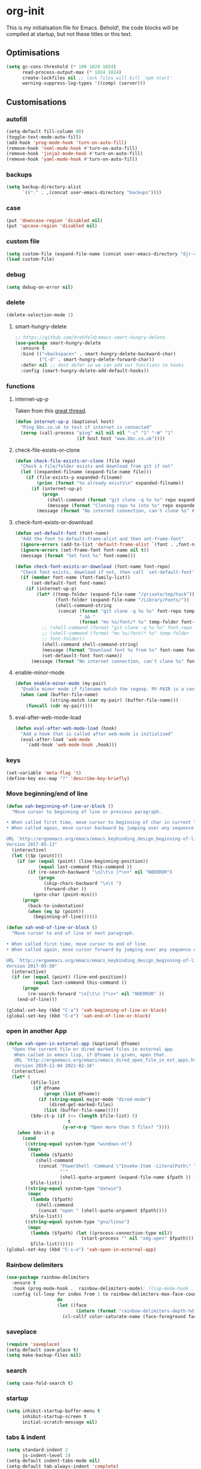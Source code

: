 * org-init
  :PROPERTIES:
  :header-args: :results silent :tangle yes
  :END:
  This is my initialisation file for Emacs. Behold!, the code blocks will be
  compiled at startup, but not these titles or this text.
** Optimisations
   #+begin_src emacs-lisp
     (setq gc-cons-threshold (* 100 1024 1024)
           read-process-output-max (* 1024 1024)
           create-lockfiles nil ;; lock files will kill `npm start'
           warning-suppress-log-types '((comp) (server)))
   #+end_src
** Customisations
*** autofill
    #+BEGIN_SRC emacs-lisp
      (setq-default fill-column 80)
      (toggle-text-mode-auto-fill)
      (add-hook 'prog-mode-hook 'turn-on-auto-fill)
      (remove-hook 'nxml-mode-hook #'turn-on-auto-fill)
      (remove-hook 'jinja2-mode-hook #'turn-on-auto-fill)
      (remove-hook 'yaml-mode-hook #'turn-on-auto-fill)
    #+End_SRC
*** backups
    #+begin_src emacs-lisp
      (setq backup-directory-alist
            `(("." . ,(concat user-emacs-directory "backups"))))
    #+end_src
*** case
    #+begin_src emacs-lisp
 (put 'downcase-region 'disabled nil)
 (put 'upcase-region 'disabled nil)
    #+end_src
*** custom file
    #+begin_src emacs-lisp
      (setq custom-file (expand-file-name (concat user-emacs-directory "djr-custom.el")))
      (load custom-file)
    #+end_src
*** debug
    #+begin_src emacs-lisp
      (setq debug-on-error nil)
    #+end_src
*** delete
    #+begin_src emacs-lisp
      (delete-selection-mode 1)
    #+end_src
**** smart-hungry-delete
     #+begin_src emacs-lisp
       ;; https://github.com/hrehfeld/emacs-smart-hungry-delete
       (use-package smart-hungry-delete
         :ensure t
         :bind (("<backspace>" . smart-hungry-delete-backward-char)
                ("C-d" . smart-hungry-delete-forward-char))
         :defer nil ;; dont defer so we can add our functions to hooks
         :config (smart-hungry-delete-add-default-hooks))
     #+end_src
*** functions
**** internet-up-p
     Taken from this [[https://emacs.stackexchange.com/questions/7653/elisp-code-to-check-for-internet-connection][great thread]].
     #+begin_src emacs-lisp
       (defun internet-up-p (&optional host)
         "Ping bbc.co.uk to test if internet is connected"
         (zerop (call-process "ping" nil nil nil "-c" "1" "-W" "1"
                              (if host host "www.bbc.co.uk"))))
     #+end_src
**** check-file-exists-or-clone
     #+begin_src emacs-lisp
       (defun check-file-exists-or-clone (file repo)
         "Check a file/folder exists and download from git if not"
         (let ((expanded-filname (expand-file-name file)))
           (if (file-exists-p expanded-filname)
               (princ (format "%s already exists\n" expanded-filname))
             (if (internet-up-p)
                 (progn
                   (shell-command (format "git clone -q %s %s" repo expanded-filname))
                   (message (format "Cloning repo %s into %s" repo expanded-filname)))
               (message (format "No internet connection, can't clone %s" repo))))))
     #+end_src
**** check-font-exists-or-download
     #+begin_src emacs-lisp
       (defun set-default-font (font-name)
         "Add the font to default-frame-alist and then set-frame-font"
         (ignore-errors (add-to-list 'default-frame-alist `(font . ,font-name)))
         (ignore-errors (set-frame-font font-name nil t))
         (message (format "Set font %s" font-name)))

       (defun check-font-exists-or-download (font-name font-repo)
         "Check font exists, download if not, then call `set-default-font'"
         (if (member font-name (font-family-list))
             (set-default-font font-name)
           (if (internet-up-p)
               (let* ((temp-folder (expand-file-name "/private/tmp/hack"))
                      (font-folder (expand-file-name "/Library/Fonts/"))
                      (shell-command-string
                       (concat (format "git clone -q %s %s" font-repo temp-folder)
                               " && "
                               (format "mv %s/font/* %s" temp-folder font-folder))))
                 ;; (shell-command (format "git clone -q %s %s" font-repo temp-folder))
                 ;; (shell-command (format "mv %s/font/* %s" temp-folder
                 ;; font-folder))
                 (shell-command shell-command-string)
                 (message (format "Download font %s from %s" font-name font-repo))
                 (set-defauxlt-font font-name))
             (message (format "No internet connection, can't clone %s" font-repo)))))
     #+end_src
**** enable-minor-mode
     #+begin_src emacs-lisp
       (defun enable-minor-mode (my-pair)
         "Enable minor mode if filename match the regexp. MY-PAIR is a cons cell (regexp . minor-mode)."
         (when (and (buffer-file-name)
                    (string-match (car my-pair) (buffer-file-name)))
           (funcall (cdr my-pair))))
     #+end_src
**** eval-after-web-mode-load
     #+begin_src emacs-lisp
       (defun eval-after-web-mode-load (hook)
         "Add a hook that is called after web-mode is initialised"
         (eval-after-load 'web-mode
           `(add-hook 'web-mode-hook ,hook)))
     #+end_src
*** keys
    #+begin_src emacs-lisp
      (set-variable 'meta-flag 't)
      (define-key esc-map "?" 'describe-key-briefly)
    #+end_src
*** Move beginning/end of line
    #+begin_src emacs-lisp
      (defun xah-beginning-of-line-or-block ()
        "Move cursor to beginning of line or previous paragraph.

      • When called first time, move cursor to beginning of char in current line. (if already, move to beginning of line.)
      • When called again, move cursor backward by jumping over any sequence of whitespaces containing 2 blank lines.

      URL `http://ergoemacs.org/emacs/emacs_keybinding_design_beginning-of-line-or-block.html'
      Version 2017-05-13"
        (interactive)
        (let (($p (point)))
          (if (or (equal (point) (line-beginning-position))
                  (equal last-command this-command ))
              (if (re-search-backward "\n[\t\n ]*\n+" nil "NOERROR")
                  (progn
                    (skip-chars-backward "\n\t ")
                    (forward-char ))
                (goto-char (point-min)))
            (progn
              (back-to-indentation)
              (when (eq $p (point))
                (beginning-of-line))))))

      (defun xah-end-of-line-or-block ()
        "Move cursor to end of line or next paragraph.

      • When called first time, move cursor to end of line.
      • When called again, move cursor forward by jumping over any sequence of whitespaces containing 2 blank lines.

      URL `http://ergoemacs.org/emacs/emacs_keybinding_design_beginning-of-line-or-block.html'
      Version 2017-05-30"
        (interactive)
        (if (or (equal (point) (line-end-position))
                (equal last-command this-command ))
            (progn
              (re-search-forward "\n[\t\n ]*\n+" nil "NOERROR" ))
          (end-of-line)))

      (global-set-key (kbd "C-a") 'xah-beginning-of-line-or-block)
      (global-set-key (kbd "C-e") 'xah-end-of-line-or-block)
    #+end_src
*** open in another App
    #+begin_src emacs-lisp
      (defun xah-open-in-external-app (&optional @fname)
        "Open the current file or dired marked files in external app.
         When called in emacs lisp, if @fname is given, open that.
         URL `http://ergoemacs.org/emacs/emacs_dired_open_file_in_ext_apps.html'
         Version 2019-11-04 2021-02-16"
        (interactive)
        (let* (
               ($file-list
                (if @fname
                    (progn (list @fname))
                  (if (string-equal major-mode "dired-mode")
                      (dired-get-marked-files)
                    (list (buffer-file-name)))))
               ($do-it-p (if (<= (length $file-list) 5)
                             t
                           (y-or-n-p "Open more than 5 files? "))))
          (when $do-it-p
            (cond
             ((string-equal system-type "windows-nt")
              (mapc
               (lambda ($fpath)
                 (shell-command
                  (concat "PowerShell -Command \"Invoke-Item -LiteralPath\" "
                          "'"
                          (shell-quote-argument (expand-file-name $fpath )) "'")))
               $file-list))
             ((string-equal system-type "darwin")
              (mapc
               (lambda ($fpath)
                 (shell-command
                  (concat "open " (shell-quote-argument $fpath))))
               $file-list))
             ((string-equal system-type "gnu/linux")
              (mapc
               (lambda ($fpath) (let ((process-connection-type nil))
                                  (start-process "" nil "xdg-open" $fpath)))
               $file-list))))))
      (global-set-key (kbd "C-s-o") 'xah-open-in-external-app)
    #+end_src
*** Rainbow delimiters
    #+BEGIN_SRC emacs-lisp
      (use-package rainbow-delimiters
        :ensure t
        :hook (prog-mode-hook .  rainbow-delimiters-mode); (lisp-mode-hook . rainbow-delimiters-mode)
        :config (cl-loop for index from 1 to rainbow-delimiters-max-face-count
                         do
                         (let ((face
                                (intern (format "rainbow-delimiters-depth-%d-face" index))))
                           (cl-callf color-saturate-name (face-foreground face) 30))))
    #+END_SRC
*** saveplace
    #+begin_src emacs-lisp
      (require 'saveplace)
      (setq-default save-place t)
      (setq make-backup-files nil)
    #+end_src
*** search
    #+begin_src emacs-lisp
      (setq case-fold-search t)
    #+end_src
*** startup
    #+begin_src emacs-lisp
      (setq inhibit-startup-buffer-menu t
            inhibit-startup-screen t
            initial-scratch-message nil)
    #+end_src
*** tabs & indent
    #+begin_src emacs-lisp
      (setq standard-indent 2
            js-indent-level 2)
      (setq-default indent-tabs-mode nil)
      (setq-default tab-always-indent 'complete)
      (global-set-key (kbd "S-M-t") 'indent-rigidly-left)
    #+end_src
*** too-long-mode
    #+begin_src emacs-lisp
      (global-so-long-mode 1)
    #+end_src
*** transpose-frame
    #+begin_src emacs-lisp
      (use-package transpose-frame
        :if window-system
        :ensure t
        :bind ("C-x tf" . transpose-frame))
    #+end_src
*** y-or-no-p
    #+begin_src emacs-lisp
      (fset 'yes-or-no-p 'y-or-n-p)
    #+end_src
*** zoom mode
    #+BEGIN_SRC emacs-lisp
      (custom-set-variables
       '(zoom-mode t))
    #+END_SRC
** Views
*** all-the-icons
    #+begin_src emacs-lisp
      (use-package all-the-icons
        :ensure t
        :defer nil
        :config (when (and (internet-up-p)
                           (not (member "all-the-icons" (font-family-list))))
                  (all-the-icons-install-fonts t)))
    #+end_src
*** dimmer-mode
    #+BEGIN_SRC emacs-lisp
      (use-package dimmer
        :if window-system
        :defer 1
        :config
        (setq dimmer-exclusion-predicates
              '(helm--alive-p window-minibuffer-p echo-area-p))
        (setq dimmer-exclusion-regexp-list
              '("^\\*[h|H]elm.*\\*" "^\\*Minibuf-[0-9]+\\*"
                "^.\\*which-key\\*$" "^*Messages*" "*LV*"
                "^*[e|E]cho [a|A]rea 0*" "*scratch*"
                "transient"))
        (dimmer-mode t))
    #+END_SRC
*** doom-themes
    #+begin_src emacs-lisp
      (use-package doom-themes
        :ensure t
        :config
        ;; Global settings (defaults)
        (setq doom-themes-enable-bold t    ; if nil, bold is universally disabled
              doom-themes-enable-italic t) ; if nil, italics is universally disabled
        (load-theme 'doom-monokai-pro t)

        ;; Enable flashing mode-line on errors
        (doom-themes-visual-bell-config)
        ;; Enable custom neotree theme (all-the-icons must be installed!)
        (doom-themes-neotree-config)
        ;; or for treemacs users
        (setq doom-themes-treemacs-theme "doom-atom") ; use "doom-colors" for less minimal icon theme
        (doom-themes-treemacs-config)
        ;; Corrects (and improves) org-mode's native fontification.
        (doom-themes-org-config))
    #+end_src
*** doom-mode-line
    #+begin_src emacs-lisp
      (use-package doom-modeline
        :ensure t
        :init (doom-modeline-mode 1))
    #+end_src
**** active buffer
     #+begin_src emacs-lisp
       (when (display-graphic-p)
         (set-face-attribute  'mode-line
                              nil
                              :foreground "black"
                              :background "gray96";;"gray25"
                              :box '(:line-width 1 :style released-button))
         (set-face-attribute  'mode-line-inactive
                              nil
                              :foreground "gray96"
                              ;; :background "white"
                              :box '(:line-width 1 :style released-button)))
     #+end_src
*** fast-scroll
    #+BEGIN_SRC emacs-lisp
      (use-package fast-scroll
        :ensure t)
    #+END_SRC
*** Fonts
**** UTF-8
     #+BEGIN_SRC emacs-lisp
       ;;; utf-8
       (setq locale-coding-system 'utf-8)
       (set-terminal-coding-system 'utf-8)
       (set-keyboard-coding-system 'utf-8)
       (set-selection-coding-system 'utf-8)
       (prefer-coding-system 'utf-8)
     #+END_SRC
**** Unicode
     #+begin_src emacs-lisp
       (use-package unicode-fonts
         :ensure t
         :config
         (unicode-fonts-setup))
     #+end_src
**** fira-code-mode
     Taken from [[https://github.com/Profpatsch/blog/blob/master/posts/ligature-emulation-in-emacs/post.md#appendix-b-update-1-firacode-integration][here]]
     #+begin_src emacs-lisp
       ;; (use-package fira-code-mode
       ;;   :ensure t
       ;;   :if window-system
       ;;   :custom (fira-code-mode-disabled-ligatures '("[]" "x"))  ; ligatures you don't want
       ;;   :hook prog-mode)
     #+end_src
**** Ligatures
     #+begin_src emacs-lisp
       (let ((lig-path (expand-file-name (concat user-emacs-directory "ligature/")))
             (lig-repo "https://github.com/mickeynp/ligature.el.git"))
         (check-file-exists-or-clone lig-path lig-repo)
         (use-package ligature
           :if window-system
           :load-path "ligature"
           :config 
           ;; Enable the "www" ligature in every possible major mode
           (ligature-set-ligatures 't '("www"))
           ;; Enable traditional ligature support in eww-mode, if the
           ;; `variable-pitch' face supports it
           (ligature-set-ligatures 'eww-mode '("ff" "fi" "ffi"))
           ;; Enable all Cascadia Code ligatures in programming modes
           (ligature-set-ligatures 'prog-mode '("|||>" "<|||" "<==>" "<!--" "####" "~~>" "***" "||=" "||>"
                                                ":::" "::=" "=:=" "===" "==>" "=!=" "=>>" "=<<" "=/=" "!=="
                                                "!!." ">=>" ">>=" ">>>" ">>-" ">->" "->>" "-->" "---" "-<<"
                                                "<~~" "<~>" "<*>" "<||" "<|>" "<$>" "<==" "<=>" "<=<" "<->"
                                                "<--" "<-<" "<<=" "<<-" "<<<" "<+>" "</>" "###" "#_(" "..<"
                                                "..." "+++" "/==" "///" "_|_" "www" "&&" "^=" "~~" "~@" "~="
                                                "~>" "~-" "**" "*>" "*/" "||" "|}" "|]" "|=" "|>" "|-" "{|"
                                                "[|" "]#" "::" ":=" ":>" ":<" "$>" "==" "=>" "!=" "!!" ">:"
                                                ">=" ">>" ">-" "-~" "-|" "->" "--" "-<" "<~" "<*" "<|" "<:"
                                                "<$" "<=" "<>" "<-" "<<" "<+" "</" "#{" "#[" "#:" "#=" "#!"
                                                "##" "#(" "#?" "#_" "%%" ".=" ".-" ".." ".?" "+>" "++" "?:"
                                                "?=" "?." "??" ";;" "/*" "/=" "/>" "//" "__" "~~" "(*" "*)"
                                                "\\\\" "://"))
           ;; Enables ligature checks globally in all buffers. You can also do it
           ;; per mode with `ligature-mode'.
           (global-ligature-mode t)))
     #+end_src
**** Fonts
     <<fonts>>
     #+BEGIN_SRC emacs-lisp
       (ignore-errors
         (check-font-exists-or-download
        "Hack Nerd Font Mono"
        "https://github.com/pyrho/hack-font-ligature-nerd-font.git")

         (set-face-attribute 'default nil :height 130))
     #+end_src
**** Emoji
     #+begin_src emacs-lisp
       ;; set font for emoji
       (set-fontset-font
        t
        '(#x1f300 . #x1fad0)
        (cond
         ((member "Noto Color Emoji" (font-family-list)) "Noto Color Emoji")
         ((member "Noto Emoji" (font-family-list)) "Noto Emoji")
         ((member "Segoe UI Emoji" (font-family-list)) "Segoe UI Emoji")
         ((member "Symbola" (font-family-list)) "Symbola")
         ((member "Apple Color Emoji" (font-family-list)) "Apple Color Emoji"))
        ;; Apple Color Emoji should be before Symbola, but Richard Stallman disabled it.
        ;; GNU Emacs Removes Color Emoji Support on the Mac
        ;; http://ergoemacs.org/misc/emacs_macos_emoji.html
        ;;
        )
     #+end_src
*** highlight-indent-guides
    Take from [[https://github.com/DarthFennec/highlight-indent-guides][here]]
    #+begin_src emacs-lisp
      (use-package highlight-indent-guides
        :if window-system
        :ensure t
        :config (setq highlight-indent-guides-character-face "Fira Code Symbol"
                      highlight-indent-guides-method 'bitmap
                      highlight-indent-guides-auto-character-face-perc 10)
        :hook (prog-mode . highlight-indent-guides-mode))
    #+end_src
*** line-num, highlight, toolbar & fringe
    #+begin_src emacs-lisp
      (setq display-line-numbers t
            fringe-mode '((nil . 0) nil (fringe))
            global-hl-line-mode t
            global-linum-mode nil
            tool-bar-mode nil)
    #+end_src
*** narrow-to-page
    #+begin_src emacs-lisp
      (put 'narrow-to-page 'disabled nil)
    #+end_src
*** prettify-symbols-mode
     #+begin_src emacs-lisp
       (global-prettify-symbols-mode 1)
       (setq prettify-symbols-alist
             '(("lambda" . 955)))
     #+end_src
*** telephone-line
    #+BEGIN_SRC emacs-lisp
      ;; (use-package telephone-line
      ;;   :if window-system
      ;;   :ensure t
      ;;   :config (setq telephone-line-lhs
      ;;                 '((accent . (telephone-line-vc-segment
      ;;                              telephone-line-erc-modified-channels-segment
      ;;                              telephone-line-process-segment))
      ;;                   (nil    . (telephone-line-buffer-segment
      ;;                              telephone-line-minor-mode-segment
      ;;                              )))
      ;;                 telephone-line-rhs
      ;;                 '((nil    . (telephone-line-misc-info-segment))
      ;;                   (accent . (telephone-line-major-mode-segment)))))
      ;; (telephone-line-mode t)
    #+END_SRC
*** whitespace
    #+begin_src emacs-lisp
      (progn
        ;; Make whitespace-mode with very basic background coloring for whitespaces.
        ;; http://ergoemacs.org/emacs/whitespace-mode.html
        (setq whitespace-style (quote (face spaces tabs newline space-mark tab-mark )))

        ;; Make whitespace-mode and whitespace-newline-mode use “¶” for end of line char and “▷” for tab.
        (setq whitespace-display-mappings
              ;; all numbers are unicode codepoint in decimal. e.g. (insert-char 182 1)
              '(
                (space-mark 32 [183] [46]) ; SPACE 32 「 」, 183 MIDDLE DOT 「·」, 46 FULL STOP 「.」
                (newline-mark 10 [182 10]) ; LINE FEED,
                (tab-mark 9 [9655 9] [92 9]) ; tab
                )))
      (global-whitespace-mode)
    #+end_src
*** whitespace-cleanup-mode
    #+begin_src emacs-lisp
      ;; (use-package whitespace-cleanup-mode
      ;;   :ensure t
      ;;   :config (setq 'whitespace-cleanup-mode t)
      ;;   :hook (prog-mode . whitespace-cleanup))
    #+end_src
** Packages and Managers
*** Quelpa
    #+begin_src emacs-lisp
      (use-package quelpa
        :if window-system
        :ensure t)

      (use-package quelpa-use-package
        :if window-system
        :ensure t
        :after quelpa)
    #+end_src
*** Update
    #+begin_src emacs-lisp
      (use-package auto-package-update
        :ensure t
        :config
        (setq auto-package-update-delete-old-versions t)
        (setq auto-package-update-hide-results t)
        (auto-package-update-maybe))
    #+end_src
*** Non Elpa/Melpa Package Modes
**** Antescofo mode
     #+BEGIN_SRC emacs-lisp
       (let ((antesc-path (concat user-emacs-directory "antesc-mode-master/")))
         (check-file-exists-or-clone antesc-path "https://github.com/programLyrique/antesc-mode.git")
         ;; Antescofo text highlighting
         ;; Thanks to Pierre Donat-Bouillud
         ;; https://github.com/programLyrique/antesc-mode
         (add-to-list 'load-path (expand-file-name antesc-path))
         (autoload 'antesc-mode "antesc-mode" "Major mode for editing Antescofo code" t)

         ;; Extensions for antescofo mode
         (setq auto-mode-alist
               (append '(("\\.\\(score\\|asco\\)\\.txt$" . antesc-mode))
                       auto-mode-alist)))
     #+END_SRC
**** Lilypond mode
     #+BEGIN_SRC emacs-lisp
       (let ((lily-path (concat user-emacs-directory "lilypond-mode/")))
         (check-file-exists-or-clone lily-path "https://github.com/jmgpena/lilypond-mode.git")
         ;; Antescofo text highlighting
         ;; Thanks to Pierre Donat-Bouillud
         ;; https://github.com/programLyrique/antesc-mode
         ;; lilypond mode
         (add-to-list 'load-path (expand-file-name lily-path))
         (load (expand-file-name (concat lily-path "lilypond-init.el")))
         (setq auto-mode-alist (append '(("\\.ly\\'" . antesc-mode))
                       auto-mode-alist)))
     #+END_SRC
**** kintaro-mode
     #+begin_src emacs-lisp
       (let ((kintaro-path (concat user-emacs-directory "kintaro-mode")))
         (check-file-exists-or-clone kintaro-path "https://github.com/danieljamesross/kintaro-mode.git")
         (setq load-path (cons (expand-file-name kintaro-path) load-path))
         (require 'kintaro-mode)
         (add-to-list 'auto-mode-alist '("\\.ksdl\\'" . kintaro-mode)))
     #+end_src
** Files, paths, buffers
*** File Types & modes
    #+BEGIN_SRC emacs-lisp
      (setq auto-mode-alist
            (append '(("\\.c\\'"       . c-mode)
                      ("\\.cs\\'"      . csharp-mode)
                      ("\\.txt\\'"     . text-mode)
                      ("\\.md\\'"      . markdown-mode)
                      ("\\.cpp\\'"     . c++-mode)
                      ("\\.CPP\\'"     . c++-mode)
                      ("\\.h\\'"       . c-mode)
                      ("\\.lsp\\'"     . lisp-mode)
                      ("\\.cl\\'"      . lisp-mode)
                      ("\\.cm\\'"      . lisp-mode)
                      ("\\.lisp\\'"    . lisp-mode)
                      ("\\.clm\\'"     . lisp-mode)
                      ("\\.ins\\'"     . lisp-mode)
                      ("\\.el\\'"      . lisp-mode)
                      ("\\.el.gz\\'"   . lisp-mode)
                      ("\\.ws\\'"      . lisp-mode)
                      ("\\.asd\\'"     . lisp-mode)
                      ("\\.yaml\\'"     . yaml-mode)
                      ("\\.py\\'"      . python-mode)
                      ("\\.ly\\'"      . lilypond-mode)
                      ("\\.js\\'"      . web-mode)
                      ("\\.json\\'"    . json-mode)
                      ("\\.jinja\\'"   . jinja2-mode)
                      ("\\.tex\\'"     . latex-mode)
                      ("\\.cls\\'"     . latex-mode)
                      ("\\.java\\'"    . java-mode)
                      ("\\.ascii\\'"   . text-mode)
                      ("\\.sql\\'"     . sql-mode)
                      ("\\.pl\\'"      . perl-mode)
                      ("\\.php\\'"     . php-mode)
                      ("\\.jxs\\'"     . shader-mode)
                      ("\\.sh\\'"      . shell-mode)
                      ("\\.gnuplot\\'" . shell-mode)
                      ("\\.svg\\'"     . nxml-mode))
                    auto-mode-alist))
    #+END_SRC
*** iBuffer & Dired
**** iBuffer
     #+BEGIN_SRC emacs-lisp
       (setq ibuffer-saved-filter-groups
             '(("home"
                ("GIT" (or (name . "^magit")
                           (name . "^ediff")
                           (name . "\\.git")))
                ("jsx/tsx" (or (name . "\\.jsx")
                               (name . "\\.tsx")))
                ("js/ts" (or (name . "\\.js")
                             (name . "\\.ts")))
                ("Web Dev" (or (mode . html-mode)
                               (name . "\\.html")
                               (name . "\\.njk")
                               (mode . jinja2-mode)))
                ("CSS" (or (mode . css-mode)
                           (mode . scss-mode)
                           (mode . sass-mode)
                           (name . "\\.css")
                           (name . "\\.scss")
                           (name . "\\.sass")))
                ("Python" (or (mode . python-mode)
                              (name . "\\.py")))
                ("JSON/YAML/Config" (or (mode . json-mode)
                                        (name . "\\.json")
                                        (mode . yaml-mode)
                                        (name . "\\.json")
                                        (mode . kintaro-mode)
                                        (name . "\\.ksdl")))
                ("SVG" (name . "\\.svg"))
                ("ERC" (mode . erc-mode))
                ("find" (or (mode . xref-mode)
                            (mode . dired-mode)))
                ("emacs-config" (or (name . "emacs-config")
                                    (name . "djr-init")
                                    (name . "README.org")
                                    (name . "init.el")))
                ("Org" (mode . org-mode))
                ("lisp" (or (name . "\\.lisp")
                            (name . "\\.lsp")
                            (name . "\\.el")
                            (name . "\\.asd")
                            (name . "\\.clm")
                            (mode . lisp-mode)))
                ("Shell Scripts" (or (name . "\\.sh")
                                     (mode . "sh-mode")))
                ("Shells/Terminals/REPLs" (or (name . "\\*eshell\\*")
                                              (name . "\\*terminal\\*")
                                              (name . "\\*slime-repl sbcl\\*")
                                              (name . "\\*shell\\*")))
                ("Logs" (or (name . "\\*Messages\\*")
                            (name . "\\*slime-events\\*")
                            (name . "\\*inferior-lisp\\*")
                            (name . "\\*lsp")
                            (name . "\\*jsts")
                            (name . "\\*tide")
                            (name . "\\*eslint")))
                ("Help" (or (name . "\\*Help\\*")
                            (name . "\\*Apropos\\*")
                            (name . "\\*Completions\\*")
                            (name . "\\*info\\*")))
                ("Misc" (or  (name . "untitled")
                             (name . "\\*scratch\\*"))))))
       (setq ibuffer-expert t)
       (setq ibuffer-show-empty-filter-groups nil)
       (add-hook 'ibuffer-mode-hook
                 #'(lambda ()
                    (ibuffer-auto-mode 1)
                    (ibuffer-switch-to-saved-filter-groups "home")))
       (setq dired-auto-revert-buffer t
             auto-revert-verbose nil)

     #+END_SRC
**** Dired
     #+begin_src emacs-lisp
       (setq dired-sidebar-icon-scale 0.1
             dired-sidebar-mode-line-format
             '("%e" mode-line-front-space mode-line-buffer-identification " " mode-line-end-spaces)
             dired-sidebar-recenter-cursor-on-tui-update nil
             dired-sidebar-should-follow-file t
             dired-sidebar-toggle-hidden-commands '(rotate-windows toggle-window-split balance-windows))
       (put 'dired-find-alternate-file 'disabled nil)
     #+end_src
***** Dired Rainbow
      #+begin_src emacs-lisp
        (use-package dired-rainbow
          :if window-system
          :defer 2
          :config
          (dired-rainbow-define-chmod directory "#6cb2eb" "d.*")
          (dired-rainbow-define html "#eb5286" ("css" "less" "sass" "scss" "htm" "html" "jhtm" "mht" "eml" "mustache" "xhtml"))
          (dired-rainbow-define xml "#f2d024" ("xml" "xsd" "xsl" "xslt" "wsdl" "bib" "json" "msg" "pgn" "rss" "yaml" "yml" "rdata"))
          (dired-rainbow-define document "#9561e2" ("docm" "doc" "docx" "odb" "odt" "pdb" "pdf" "ps" "rtf" "djvu" "epub" "odp" "ppt" "pptx"))
          (dired-rainbow-define markdown "#ffed4a" ("org" "etx" "info" "markdown" "md" "mkd" "nfo" "pod" "rst" "tex" "textfile" "txt"))
          (dired-rainbow-define database "#6574cd" ("xlsx" "xls" "csv" "accdb" "db" "mdb" "sqlite" "nc"))
          (dired-rainbow-define media "#de751f" ("mp3" "mp4" "mkv" "MP3" "MP4" "avi" "mpeg" "mpg" "flv" "ogg" "mov" "mid" "midi" "wav" "aiff" "flac"))
          (dired-rainbow-define image "#f66d9b" ("tiff" "tif" "cdr" "gif" "ico" "jpeg" "jpg" "png" "psd" "eps" "svg"))
          (dired-rainbow-define log "#c17d11" ("log"))
          (dired-rainbow-define shell "#f6993f" ("awk" "bash" "bat" "sed" "sh" "zsh" "vim"))
          (dired-rainbow-define interpreted "#38c172" ("py" "ipynb" "rb" "pl" "t" "msql" "mysql" "pgsql" "sql" "r" "clj" "cljs" "scala" "js"))
          (dired-rainbow-define compiled "#4dc0b5" ("asm" "cl" "lisp" "el" "c" "h" "c++" "h++" "hpp" "hxx" "m" "cc" "cs" "cp" "cpp" "go" "f" "for" "ftn" "f90" "f95" "f03" "f08" "s" "rs" "hi" "hs" "pyc" ".java"))
          (dired-rainbow-define executable "#8cc4ff" ("exe" "msi"))
          (dired-rainbow-define compressed "#51d88a" ("7z" "zip" "bz2" "tgz" "txz" "gz" "xz" "z" "Z" "jar" "war" "ear" "rar" "sar" "xpi" "apk" "xz" "tar"))
          (dired-rainbow-define packaged "#faad63" ("deb" "rpm" "apk" "jad" "jar" "cab" "pak" "pk3" "vdf" "vpk" "bsp"))
          (dired-rainbow-define encrypted "#ffed4a" ("gpg" "pgp" "asc" "bfe" "enc" "signature" "sig" "p12" "pem"))
          (dired-rainbow-define fonts "#6cb2eb" ("afm" "fon" "fnt" "pfb" "pfm" "ttf" "otf"))
          (dired-rainbow-define partition "#e3342f" ("dmg" "iso" "bin" "nrg" "qcow" "toast" "vcd" "vmdk" "bak"))
          (dired-rainbow-define vc "#0074d9" ("git" "gitignore" "gitattributes" "gitmodules"))
          (dired-rainbow-define-chmod executable-unix "#38c172" "-.*x.*"))
      #+end_src
**** ls
     #+begin_src emacs-lisp
       (when (string= system-type "darwin")
         (setq dired-use-ls-dired nil))
     #+end_src
*** PATH
    #+BEGIN_SRC emacs-lisp
      (use-package exec-path-from-shell
        :ensure t
        :if (memq window-system '(mac ns x))
        :config (setq default-directory (expand-file-name "~/"))
        (setenv "SHELL" "/bin/zsh")
        (if (and (fboundp 'native-comp-available-p)
                 (native-comp-available-p))
            (progn
              (message "Native comp is available")
              ;; Using Emacs.app/Contents/MacOS/bin since it was compiled with
              ;; ./configure --prefix="$PWD/nextstep/Emacs.app/Contents/MacOS"
              (add-to-list 'exec-path (concat invocation-directory "bin") t)
              (setenv "LIBRARY_PATH" (concat (getenv "LIBRARY_PATH")
                                             (when (getenv "LIBRARY_PATH")
                                               ":")
                                             ;; This is where Homebrew puts gcc libraries.
                                             (car (file-expand-wildcards
                                                   (expand-file-name "/usr/local/opt/gcc/lib/gcc/*")))))
              ;; Only set after LIBRARY_PATH can find gcc libraries.
              (setq comp-deferred-compilation t))
          (message "Native comp is *not* available"))
        ;; (exec-path-from-shell-initialize)
        (add-to-list 'exec-path "/usr/local/bin")
        (add-to-list 'exec-path default-directory)
        (add-to-list 'exec-path user-emacs-directory)
        (add-to-list 'exec-path (expand-file-name "~/.local/bin"))
        (exec-path-from-shell-copy-envs '("PATH")))


      ;; (when (file-exists-p (expand-file-name  "/Library/TeX/texbin"))
      ;;   (setenv "PATH" (concat "/Library/TeX/texbin:"
      ;;                          (getenv "PATH")))
      ;;   (add-to-list 'exec-path "/Library/TeX/texbin"))
      ;; (setenv "PATH" (concat (getenv "PATH") ":/usr/local/bin"))


    #+END_SRC
*** Buffers and Frames
**** buffer boundaries
     #+begin_src emacs-lisp
       (setq indicate-buffer-boundaries 'left)
     #+end_src
**** Buffer opening
     #+begin_src emacs-lisp
       ;; ignore case when switching buffers with C-x b
       (setq read-buffer-completion-ignore-case t)
     #+end_src
**** buffer-move
     #+BEGIN_SRC emacs-lisp
       (use-package buffer-move
         :ensure t
         :bind (("s-C-<up>" . buf-move-up)
                ("s-C-<down>" . buf-move-down)
                ("s-C-<left>" . buf-move-left)
                ("s-C-<right>" . buf-move-right)))
     #+END_SRC
**** Frames
     #+BEGIN_SRC emacs-lisp
       (when (display-graphic-p)
         (add-to-list 'initial-frame-alist '(fullscreen . maximized))
         (add-to-list 'default-frame-alist '(fullscreen . maximized)))
       (setq one-buffer-one-frame-mode nil)
             ;;; Use the commands "control+x" followed by an arrow to
             ;;; navigate between panes
       (global-set-key (kbd "C-x <up>") 'windmove-up)
       (global-set-key (kbd "C-x <down>") 'windmove-down)
       (global-set-key (kbd "C-x <left>") 'windmove-left)
       (global-set-key (kbd "C-x <right>") 'windmove-right)
     #+END_SRC
*** Node
    #+begin_src emacs-lisp
      (use-package add-node-modules-path
        :ensure t
        :defer t
        :config
        (eval-after-load 'js-mode
          '(add-hook 'js-mode-hook #'add-node-modules-path))
        (eval-after-load 'web-mode
          '(add-hook 'web-mode-hook #'add-node-modules-path)))
    #+end_src
** Shortcuts
*** lorem
    #+begin_src emacs-lisp
      (use-package lorem-ipsum
        :ensure t)
    #+end_src
*** new UNTITLED file
    #+BEGIN_SRC emacs-lisp
      ;; keybinding for this is in the key bindings menu
      ;; `C-c n'
      (defun djr-new-buffer-frame ()
        "Create a new frame with a new empty buffer."
        (interactive)
        (let ((buffer (generate-new-buffer "untitled")))
          (set-buffer-major-mode buffer)
          (display-buffer buffer '(display-buffer-pop-up-frame . nil))))
    #+END_SRC
*** Shortcuts
**** Aliases
     #+BEGIN_SRC emacs-lisp
       (defalias 'pi 'package-install)
       (defalias 'pl 'package-list-packages)
       (defalias 'pr 'package-refresh-contents)
       (defalias 'wm 'web-mode)
       (defalias 'j2 'js2-mode)
       (defalias 'mt 'multi-term)
       (defalias 'rb 'revert-buffer)
       (defalias 'scd 'sc-deftest-template)
       (defalias 'tf 'transpose-frame)
       (defalias 'rbp 'react-boilerplate)
     #+END_SRC
**** Key bindings
     #+BEGIN_SRC emacs-lisp
       (global-set-key "\M-3" #'(lambda() (interactive) (insert "#")))
       (global-set-key (kbd "C-c n") #'djr-new-buffer-frame)
       (global-set-key "\C-x\l" #'(lambda () (interactive)
                                   (switch-to-buffer "*slime-repl sbcl*")))
       (global-set-key (kbd "C-x C-b") 'ibuffer) ;; Use Ibuffer for Buffer List
       ;; Becasue I just can't quite those MacOS bindings, and why should I?
       (global-set-key (kbd "s-<right>") 'move-end-of-line)
       (global-set-key (kbd "s-<left>") 'move-beginning-of-line)
       (global-set-key (kbd "s-<up>") 'beginning-of-buffer)
       (global-set-key (kbd "s-<down>") 'end-of-buffer)
       (global-set-key (kbd "M-<up>") 'scroll-down-command)
       (global-set-key (kbd "M-<down>") 'scroll-up-command)
       (global-set-key (kbd "s-w") 'delete-frame)
       (global-set-key (kbd "s-<backspace>") 'kill-whole-line)
       ;; Resize Windows
       ;; (global-set-key (kbd "S-s-C-<down>") 'shrink-window-horizontally)
       ;; (global-set-key (kbd "S-s-C-<up>") 'enlarge-window-horizontally)
       (global-set-key (kbd "C-x C-g") 'project-find-regexp)
     #+END_SRC
*** Wrap with brackets and quotes
    #+begin_src emacs-lisp
      ;; turn on highlight selection
      (transient-mark-mode 1)

      (defun xah-insert-bracket-pair (@left-bracket @right-bracket &optional @wrap-method)
        "Insert brackets around selection, word, at point, and maybe move cursor in between.

       ,*left-bracket and *right-bracket are strings. *wrap-method must be either 'line or 'block. 'block means between empty lines.

      • if there's a region, add brackets around region.
      • If *wrap-method is 'line, wrap around line.
      • If *wrap-method is 'block, wrap around block.
      • if cursor is at beginning of line and its not empty line and contain at least 1 space, wrap around the line.
      • If cursor is at end of a word or buffer, one of the following will happen:
       xyz▮ → xyz(▮)
       xyz▮ → (xyz▮)       if in one of the lisp modes.
      • wrap brackets around word if any. e.g. xy▮z → (xyz▮). Or just (▮)

      URL `http://ergoemacs.org/emacs/elisp_insert_brackets_by_pair.html'
      Version 2017-01-17"
        (if (use-region-p)
            (progn ; there's active region
              (let (
                    ($p1 (region-beginning))
                    ($p2 (region-end)))
                (goto-char $p2)
                (insert @right-bracket)
                (goto-char $p1)
                (insert @left-bracket)
                (goto-char (+ $p2 2))))
          (progn ; no text selection
            (let ($p1 $p2)
              (cond
               ((eq @wrap-method 'line)
                (setq $p1 (line-beginning-position) $p2 (line-end-position))
                (goto-char $p2)
                (insert @right-bracket)
                (goto-char $p1)
                (insert @left-bracket)
                (goto-char (+ $p2 (length @left-bracket))))
               ((eq @wrap-method 'block)
                (save-excursion
                  (progn
                    (if (re-search-backward "\n[ \t]*\n" nil 'move)
                        (progn (re-search-forward "\n[ \t]*\n")
                               (setq $p1 (point)))
                      (setq $p1 (point)))
                    (if (re-search-forward "\n[ \t]*\n" nil 'move)
                        (progn (re-search-backward "\n[ \t]*\n")
                               (setq $p2 (point)))
                      (setq $p2 (point))))
                  (goto-char $p2)
                  (insert @right-bracket)
                  (goto-char $p1)
                  (insert @left-bracket)
                  (goto-char (+ $p2 (length @left-bracket)))))
               ( ;  do line. line must contain space
                (and
                 (eq (point) (line-beginning-position))
                 ;; (string-match " " (buffer-substring-no-properties (line-beginning-position) (line-end-position)))
                 (not (eq (line-beginning-position) (line-end-position))))
                (insert @left-bracket )
                (end-of-line)
                (insert  @right-bracket))
               ((and
                 (or ; cursor is at end of word or buffer. i.e. xyz▮
                  (looking-at "[^-_[:alnum:]]")
                  (eq (point) (point-max)))
                 (not (or
                       (string-equal major-mode "xah-elisp-mode")
                       (string-equal major-mode "emacs-lisp-mode")
                       (string-equal major-mode "lisp-mode")
                       (string-equal major-mode "lisp-interaction-mode")
                       (string-equal major-mode "common-lisp-mode")
                       (string-equal major-mode "clojure-mode")
                       (string-equal major-mode "xah-clojure-mode")
                       (string-equal major-mode "scheme-mode"))))
                (progn
                  (setq $p1 (point) $p2 (point))
                  (insert @left-bracket @right-bracket)
                  (search-backward @right-bracket )))
               (t (progn
                    ;; wrap around “word”. basically, want all alphanumeric, plus hyphen and underscore, but don't want space or punctuations. Also want chinese chars
                    ;; 我有一帘幽梦，不知与谁能共。多少秘密在其中，欲诉无人能懂。
                    (skip-chars-backward "-_[:alnum:]")
                    (setq $p1 (point))
                    (skip-chars-forward "-_[:alnum:]")
                    (setq $p2 (point))
                    (goto-char $p2)
                    (insert @right-bracket)
                    (goto-char $p1)
                    (insert @left-bracket)
                    (goto-char (+ $p2 (length @left-bracket))))))))))

      (defun xah-insert-paren ()
        (interactive)
        (xah-insert-bracket-pair "(" ")") )

      (defun xah-insert-bracket ()
        (interactive)
        (xah-insert-bracket-pair "[" "]") )

      (defun xah-insert-brace ()
        (interactive)
        (xah-insert-bracket-pair "{" "}") )

      (defun xah-insert-quote ()
        (interactive)
        (xah-insert-bracket-pair "\'" "\'") )

      (defun xah-insert-double-quote ()
        (interactive)
        (xah-insert-bracket-pair "\"" "\"") )

      (defun xah-insert-back-quote ()
        (interactive)
        (xah-insert-bracket-pair "`" "`") )

      (global-set-key (kbd "M-(") 'xah-insert-paren)
      (global-set-key (kbd "M-[") '[xah-insert-bracket])
      (global-set-key (kbd "M-{") 'xah-insert-brace)
      (global-set-key (kbd "M-\"") 'xah-insert-double-quote)
      (global-set-key (kbd "M-'") 'xah-insert-quote)
      (global-set-key (kbd "M-`") 'xah-insert-back-quote)
    #+end_src
*** Xah Move Cursor
    #+begin_src emacs-lisp
 (defvar xah-brackets nil "string of left/right brackets pairs.")
 (setq xah-brackets "()[]{}<>（）［］｛｝⦅⦆〚〛⦃⦄“”‘’‹›«»「」〈〉《》【】〔〕⦗⦘『』〖〗〘〙｢｣⟦⟧⟨⟩⟪⟫⟮⟯⟬⟭⌈⌉⌊⌋⦇⦈⦉⦊❛❜❝❞❨❩❪❫❴❵❬❭❮❯❰❱❲❳〈〉⦑⦒⧼⧽﹙﹚﹛﹜﹝﹞⁽⁾₍₎⦋⦌⦍⦎⦏⦐⁅⁆⸢⸣⸤⸥⟅⟆⦓⦔⦕⦖⸦⸧⸨⸩｟｠⧘⧙⧚⧛⸜⸝⸌⸍⸂⸃⸄⸅⸉⸊᚛᚜༺༻༼༽⏜⏝⎴⎵⏞⏟⏠⏡﹁﹂﹃﹄︹︺︻︼︗︘︿﹀︽︾﹇﹈︷︸")

 (defvar xah-left-brackets '("(" "{" "[" "<" "〔" "【" "〖" "〈" "《" "「" "『" "“" "‘" "‹" "«" )
   "List of left bracket chars.")
 (progn
 ;; make xah-left-brackets based on xah-brackets
   (setq xah-left-brackets '())
   (dotimes ($x (- (length xah-brackets) 1))
     (when (= (% $x 2) 0)
       (push (char-to-string (elt xah-brackets $x))
             xah-left-brackets)))
   (setq xah-left-brackets (reverse xah-left-brackets)))

 (defvar xah-right-brackets '(")" "]" "}" ">" "〕" "】" "〗" "〉" "》" "」" "』" "”" "’" "›" "»")
   "list of right bracket chars.")
 (progn
   (setq xah-right-brackets '())
   (dotimes ($x (- (length xah-brackets) 1))
     (when (= (% $x 2) 1)
       (push (char-to-string (elt xah-brackets $x))
             xah-right-brackets)))
   (setq xah-right-brackets (reverse xah-right-brackets)))

 (defun xah-backward-left-bracket ()
   "Move cursor to the previous occurrence of left bracket.
 The list of brackets to jump to is defined by `xah-left-brackets'.
 URL `http://ergoemacs.org/emacs/emacs_navigating_keys_for_brackets.html'
 Version 2015-10-01"
   (interactive)
   (re-search-backward (regexp-opt xah-left-brackets) nil t))

 (defun xah-forward-right-bracket ()
   "Move cursor to the next occurrence of right bracket.
 The list of brackets to jump to is defined by `xah-right-brackets'.
 URL `http://ergoemacs.org/emacs/emacs_navigating_keys_for_brackets.html'
 Version 2015-10-01"
   (interactive)
   (re-search-forward (regexp-opt xah-right-brackets) nil t))

 (global-set-key (kbd "S-M-C-<right>") 'xah-forward-right-bracket)
 (global-set-key (kbd "S-M-C-<left>") 'xah-backward-left-bracket)
    #+end_src
**** Xah Matching Brackets
     #+begin_src emacs-lisp
 (defun xah-goto-matching-bracket ()
   "Move cursor to the matching bracket.
 If cursor is not on a bracket, call `backward-up-list'.
 The list of brackets to jump to is defined by `xah-left-brackets' and `xah-right-brackets'.
 URL `http://ergoemacs.org/emacs/emacs_navigating_keys_for_brackets.html'
 Version 2016-11-22"
   (interactive)
   (if (nth 3 (syntax-ppss))
       (backward-up-list 1 'ESCAPE-STRINGS 'NO-SYNTAX-CROSSING)
     (cond
      ((eq (char-after) ?\") (forward-sexp))
      ((eq (char-before) ?\") (backward-sexp ))
      ((looking-at (regexp-opt xah-left-brackets))
       (forward-sexp))
      ((looking-back (regexp-opt xah-right-brackets) (max (- (point) 1) 1))
       (backward-sexp))
      (t (backward-up-list 1 'ESCAPE-STRINGS 'NO-SYNTAX-CROSSING)))))

 (global-set-key (kbd "S-M-C-<down>") 'xah-goto-matching-bracket)
     #+end_src
*** Generate Code
**** THREE box
     #+begin_src emacs-lisp
       (defun three-box ()
         (interactive)
         (insert "<mesh>")
         (newline)
         (insert "  <boxBufferGeometry attach='geometry' args={[1, 1, 1]} />")
         (newline)
         (insert "  <meshStandardMaterial attach='material' />")
         (newline)
         (insert "</mesh>"))
     #+end_src
**** Add sc-deftest
     #+BEGIN_SRC emacs-lisp
       (defun sc-deftest-template (test)
         (interactive "sdef-test name: ")
         (insert "(sc-deftest test-")
         (insert test)
         (insert " ()")
         (newline)
         (insert "  (let* (())")
         (newline)
         (insert "    (sc-test-check ")
         (newline)
         (insert "    )))"))
     #+END_SRC
**** js-80-slash
     #+BEGIN_SRC emacs-lisp
       (defun js-80-slash ()
         (interactive)
         (cl-loop repeat 80 do (insert "/")))
     #+END_SRC
**** lisp-80-slash
     #+BEGIN_SRC emacs-lisp
       (defun lisp-80-slash ()
         (interactive)
         (cl-loop repeat 80 do (insert ";")))
     #+END_SRC
**** React boilerplate
     #+BEGIN_SRC emacs-lisp
       (defun react-boilerplate (name)
         (interactive "sFunction Name: ")
         (js2-mode)
         (insert "import React from 'react';")
         (newline)
         (newline)
         (insert "function ")
         (insert name)
         (insert "() {")
         (newline)
         (newline)
         (insert "    return ();")
         (newline)
         (insert "};")
         (newline)
         (newline)
         (insert "export default ")
         (insert name)
         (insert ";"))
     #+END_SRC
**** Web boilerplate
     #+BEGIN_SRC emacs-lisp
       (defun web-boilerplate (page-title)
         (interactive "sHTML Title: ")
         (web-mode)
         (insert "<!DOCTYPE html>")
         (newline)
         (insert "<html>")
         (newline)
         (insert "    <head>")
         (newline)
         (insert "	<title>")
         (insert page-title)
         (insert "</title>")
         (newline)
         (insert "    </head>")
         (newline)
         (insert "    <body>")
         (newline)
         (newline)
         (insert "       <h1>This is a Heading</h1>")
         (newline)
         (insert "        <p>This is a paragraph.</p>")
         (newline)
         (newline)
         (insert "    </body>")
         (newline)
         (insert "</html>"))
     #+END_SRC
**** ROBODOC
     #+BEGIN_SRC emacs-lisp
       (defun elisp-depend-filename (fullpath)
         "Return filename without extension and path.
          FULLPATH is the full path of file."
         (file-name-sans-extension (file-name-nondirectory fullpath)))
       (defun robodoc-fun ()
         ;; "Put robodoc code around a funciton definition"
         ;; (interactive "r")
         (interactive)
         (save-excursion
           (backward-sexp)
           (let* ((beg (point))
                  (end (progn (forward-sexp) (point)))
                  (name (buffer-substring beg end))
                  (buffer (elisp-depend-filename (buffer-file-name)))
                  ;; (buffer-name))
                  ;; is this defun or defmethod
                  (letter (progn
                            (backward-sexp 2)
                            (let* ((beg (point))
                                   (end (progn (forward-sexp) (point)))
                                   (fun (buffer-substring beg end)))
                              ;; (insert (preceding-sexp))
                              (if (string= fun "defun")
                                  "f"
                                "m")))))
             (beginning-of-line)
             (newline)
             (previous-line)
             (newline)
             (insert
              ";;;;;;;;;;;;;;;;;;;;;;;;;;;;;;;;;;;;;;;;;;;;;;;;;;;;;;;;;;;;;;;;;;;;;;;;;;;;;;;")
             (newline)
             (insert ";;; ****" letter "* " buffer "/" name)
             ;; (insert ";;; ****" letter "*" buffer "/" name)
             (newline)
             ;; (insert ";;; FUNCTION")
             ;; (newline)
             (insert ";;; AUTHOR")
             (newline)
             (insert ";;; Daniel Ross (mr.danielross[at]gmail[dot]com) ")
             (newline)
             (insert ";;; ")
             (newline)
             (robodoc-fun-aux "DATE")
             (robodoc-fun-aux "DESCRIPTION")
             ;; (insert ";;; " name ":")
             ;; (newline)
             ;; (insert ";;;")
             ;; (newline)
             ;; (insert ";;;")
             ;; (newline)
             (robodoc-fun-aux "ARGUMENTS")
             (robodoc-fun-aux "OPTIONAL ARGUMENTS")
             (robodoc-fun-aux "RETURN VALUE")
             (insert ";;; EXAMPLE")
             (newline)
             (insert "#|")
             (newline)
             (newline)
             (insert "|#")
             (newline)
             (insert ";;; SYNOPSIS")
             (next-line)
             (forward-sexp 2)
             (newline)
             (insert ";;; ****"))))

       (defun robodoc-fun-aux (tag)
         (insert ";;; " tag)
         (newline)
         (insert ";;; ")
         (newline)
         (insert ";;; ")
         (newline))
     #+END_SRC
** Completions
*** Company
    #+begin_src emacs-lisp
      (defun remove-company-mode ()
        (company-mode -1))
      (use-package company
              :ensure t
              :bind ("C-`" . 'company-complete-common)
              :custom ((company-idle-delay 0.0)
                       (company-minimum-prefix-length 1))
              :hook ((after-init-hook . global-company-mode)
                     (shell-mode-hook .remove-company-mode)))
    #+end_src
*** Flyspell
    Taken from [[https://stackoverflow.com/questions/17126951/emacs-cannot-find-flyspell-ispell][here]].
    You need to install the ASpell spell checker. You can install it with homebrew
    with `brew install aspell`.
    #+BEGIN_SRC emacs-lisp
      ;; flyspell
      (dolist (hook '(text-mode-hook markdown-mode-hook))
        (add-hook hook (lambda () (flyspell-mode 1))))
      (dolist (hook '(lisp-mode-hook web-mode-hook js2-mode-hook))
        (add-hook hook (lambda () (flyspell-prog-mode))))
      (setq flyspell-issue-message-flag nil)
      (defun flyspell-emacs-popup-textual (event poss word)
        "A textual flyspell popup menu."
        (require 'popup)
        (let* ((corrects (if flyspell-sort-corrections
                             (sort (car (cdr (cdr poss))) 'string<)
                           (car (cdr (cdr poss)))))
               (cor-menu (if (consp corrects)
                             (mapcar (lambda (correct)
                                       (list correct correct))
                                     corrects)
                           '()))
               (affix (car (cdr (cdr (cdr poss)))))
               show-affix-info
               (base-menu  (let ((save (if (and (consp affix) show-affix-info)
                                           (list
                                            (list (concat "Save affix: " (car affix))
                                                  'save)
                                            '("Accept (session)" session)
                                            '("Accept (buffer)" buffer))
                                         '(("Save word" save)
                                           ("Accept (session)" session)
                                           ("Accept (buffer)" buffer)))))
                             (if (consp cor-menu)
                                 (append cor-menu (cons "" save))
                               save)))
               (menu (mapcar
                      (lambda (arg) (if (consp arg) (car arg) arg))
                      base-menu)))
          (cadr (assoc (popup-menu* menu :scroll-bar t) base-menu))))
      (eval-after-load "flyspell"
        '(progn
           (fset 'flyspell-emacs-popup 'flyspell-emacs-popup-textual)))

      ;; two-finger clicks for mac
      (eval-after-load "flyspell"
        '(progn
           (define-key flyspell-mouse-map [down-mouse-3] #'flyspell-correct-word)
           (define-key flyspell-mouse-map [mouse-3] #'undefined)))


    #+END_SRC
*** Flycheck
    #+BEGIN_SRC emacs-lisp
      (use-package flycheck
        :ensure t
        :init (global-flycheck-mode))
    #+END_SRC
*** Minibuffer auto-complete
    #+begin_src emacs-lisp
      (setq completion-styles '(basic initials partial-completion flex)) ; > Emacs 27.1
      (setq completion-cycle-threshold 10)
    #+end_src
*** Fido
    #+begin_src emacs-lisp
      (setq fido-mode t)
    #+end_src
*** Bash completion
    #+begin_src emacs-lisp
      (use-package bash-completion
        :defer t
        :ensure t
        :config (bash-completion-setup))
    #+end_src
*** selectrum
    #+begin_src emacs-lisp
      (use-package selectrum
        :ensure t
        :config (selectrum-mode +1))

      (use-package selectrum-prescient
        :ensure t
        :config
        ;; to make sorting and filtering more intelligent
        (selectrum-prescient-mode +1)
        ;; to save your command history on disk, so the sorting gets more
        ;; intelligent over time
        (prescient-persist-mode +1))
    #+end_src
*** Marginalia
    #+begin_src emacs-lisp
      ;; Enable richer annotations using the Marginalia package
      (use-package marginalia
        :ensure t
        ;; Either bind `marginalia-cycle` globally or only in the minibuffer
        :bind (("M-A" . marginalia-cycle)
               :map minibuffer-local-map
               ("M-A" . marginalia-cycle))

        ;; The :init configuration is always executed (Not lazy!)
        :init

        ;; Must be in the :init section of use-package such that the mode gets
        ;; enabled right away. Note that this forces loading the package.
        (marginalia-mode))
    #+end_src
*** Orderless
    #+begin_src emacs-lisp
(use-package orderless
  :ensure t
  :custom (completion-styles '(orderless)))
    #+end_src
*** consult
    #+begin_src emacs-lisp
;; Example configuration for Consult
(use-package consult
  ;; Replace bindings. Lazily loaded due by `use-package'.
  :bind (;; C-c bindings (mode-specific-map)
         ("C-c h" . consult-history)
         ("C-c m" . consult-mode-command)
         ("C-c b" . consult-bookmark)
         ("C-c k" . consult-kmacro)
         ;; C-x bindings (ctl-x-map)
         ("C-x M-:" . consult-complex-command)     ;; orig. repeat-complex-command
         ("C-x b" . consult-buffer)                ;; orig. switch-to-buffer
         ("C-x 4 b" . consult-buffer-other-window) ;; orig. switch-to-buffer-other-window
         ("C-x 5 b" . consult-buffer-other-frame)  ;; orig. switch-to-buffer-other-frame
         ;; Custom M-# bindings for fast register access
         ("M-#" . consult-register-load)
         ("M-'" . consult-register-store)          ;; orig. abbrev-prefix-mark (unrelated)
         ("C-M-#" . consult-register)
         ;; Other custom bindings
         ("M-y" . consult-yank-pop)                ;; orig. yank-pop
         ("<help> a" . consult-apropos)            ;; orig. apropos-command
         ;; M-g bindings (goto-map)
         ("M-g e" . consult-compile-error)
         ("M-g f" . consult-flymake)               ;; Alternative: consult-flycheck
         ("M-g g" . consult-goto-line)             ;; orig. goto-line
         ("M-g M-g" . consult-goto-line)           ;; orig. goto-line
         ("M-g o" . consult-outline)               ;; Alternative: consult-org-heading
         ("M-g m" . consult-mark)
         ("M-g k" . consult-global-mark)
         ("M-g i" . consult-imenu)
         ("M-g I" . consult-imenu-multi)
         ;; M-s bindings (search-map)
         ("M-s f" . consult-find)
         ("M-s F" . consult-locate)
         ("M-s g" . consult-grep)
         ("M-s G" . consult-git-grep)
         ("M-s r" . consult-ripgrep)
         ("M-s l" . consult-line)
         ("M-s L" . consult-line-multi)
         ("M-s m" . consult-multi-occur)
         ("M-s k" . consult-keep-lines)
         ("M-s u" . consult-focus-lines)
         ;; Isearch integration
         ("M-s e" . consult-isearch)
         :map isearch-mode-map
         ("M-e" . consult-isearch)                 ;; orig. isearch-edit-string
         ("M-s e" . consult-isearch)               ;; orig. isearch-edit-string
         ("M-s l" . consult-line)                  ;; needed by consult-line to detect isearch
         ("M-s L" . consult-line-multi))           ;; needed by consult-line to detect isearch

  ;; Enable automatic preview at point in the *Completions* buffer.
  ;; This is relevant when you use the default completion UI,
  ;; and not necessary for Vertico, Selectrum, etc.
  :hook (completion-list-mode . consult-preview-at-point-mode)

  ;; The :init configuration is always executed (Not lazy)
  :init

  ;; Optionally configure the register formatting. This improves the register
  ;; preview for `consult-register', `consult-register-load',
  ;; `consult-register-store' and the Emacs built-ins.
  (setq register-preview-delay 0
        register-preview-function #'consult-register-format)

  ;; Optionally tweak the register preview window.
  ;; This adds thin lines, sorting and hides the mode line of the window.
  (advice-add #'register-preview :override #'consult-register-window)

  ;; Optionally replace `completing-read-multiple' with an enhanced version.
  (advice-add #'completing-read-multiple :override #'consult-completing-read-multiple)

  ;; Use Consult to select xref locations with preview
  (setq xref-show-xrefs-function #'consult-xref
        xref-show-definitions-function #'consult-xref)

  ;; Configure other variables and modes in the :config section,
  ;; after lazily loading the package.
  :config

  ;; Optionally configure preview. The default value
  ;; is 'any, such that any key triggers the preview.
  ;; (setq consult-preview-key 'any)
  ;; (setq consult-preview-key (kbd "M-."))
  ;; (setq consult-preview-key (list (kbd "<S-down>") (kbd "<S-up>")))
  ;; For some commands and buffer sources it is useful to configure the
  ;; :preview-key on a per-command basis using the `consult-customize' macro.
  (consult-customize
   consult-theme
   :preview-key '(:debounce 0.2 any)
   consult-ripgrep consult-git-grep consult-grep
   consult-bookmark consult-recent-file consult-xref
   consult--source-file consult--source-project-file consult--source-bookmark
   :preview-key (kbd "M-."))

  ;; Optionally configure the narrowing key.
  ;; Both < and C-+ work reasonably well.
  (setq consult-narrow-key "<") ;; (kbd "C-+")

  ;; Optionally make narrowing help available in the minibuffer.
  ;; You may want to use `embark-prefix-help-command' or which-key instead.
  ;; (define-key consult-narrow-map (vconcat consult-narrow-key "?") #'consult-narrow-help)

  ;; Optionally configure a function which returns the project root directory.
  ;; There are multiple reasonable alternatives to chose from.
  ;;;; 1. project.el (project-roots)
  (setq consult-project-root-function
        (lambda ()
          (when-let (project (project-current))
            (car (project-roots project)))))
  ;;;; 2. projectile.el (projectile-project-root)
  ;; (autoload 'projectile-project-root "projectile")
  ;; (setq consult-project-root-function #'projectile-project-root)
  ;;;; 3. vc.el (vc-root-dir)
  ;; (setq consult-project-root-function #'vc-root-dir)
  ;;;; 4. locate-dominating-file
  ;; (setq consult-project-root-function (lambda () (locate-dominating-file "." ".git")))
)
    #+end_src
*** embark
    #+begin_src emacs-lisp
(use-package embark
  :ensure t

  :bind
  (("C-." . embark-act)         ;; pick some comfortable binding
   ("C-;" . embark-dwim)        ;; good alternative: M-.
   ("C-h B" . embark-bindings)) ;; alternative for `describe-bindings'

  :init

  ;; Optionally replace the key help with a completing-read interface
  (setq prefix-help-command #'embark-prefix-help-command)

  :config

  ;; Hide the mode line of the Embark live/completions buffers
  (add-to-list 'display-buffer-alist
               '("\\`\\*Embark Collect \\(Live\\|Completions\\)\\*"
                 nil
                 (window-parameters (mode-line-format . none)))))

;; Consult users will also want the embark-consult package.
(use-package embark-consult
  :ensure t
  :after (embark consult)
  :demand t ; only necessary if you have the hook below
  ;; if you want to have consult previews as you move around an
  ;; auto-updating embark collect buffer
  :hook
  (embark-collect-mode . consult-preview-at-point-mode))
    #+end_src
** Web Dev
*** CSS
**** Indenting & brackets
     #+begin_src emacs-lisp
       (setq css-electric-semi-behavior t
             css-indent-offset  2
             css-tab-mode 'auto)
     #+end_src
**** Prettier CSS
     #+begin_src emacs-lisp
       (add-hook 'css-mode-hook #'prettier-js-mode)
     #+end_src
**** Remove leading zeros
     This undoes the formatting by `prettier` to conform with Google's style guide.
     i.e. `.3s` becomes `.3s`
     #+begin_src emacs-lisp
       (defun remove-decimal-zero ()
         (replace-regexp "0\\." "."))

       (add-hook 'css-mode-hook
                 #'(lambda ()
                   (add-hook 'before-save-hook 'remove-decimal-zero nil 'local)))
       (add-hook 'scss-mode-hook
                 #'(lambda ()
                   (add-hook 'before-save-hook 'remove-decimal-zero nil 'local)))
     #+end_src
**** SASS
     #+begin_src emacs-lisp
       (use-package sass-mode
         :ensure t
         :defer t
         :config
         (enable-minor-mode '("\\.sass?\\'" . sass-mode)))
     #+end_src
*** js-comint / js2
    #+BEGIN_SRC emacs-lisp
      (use-package js-comint
        :ensure t
        :config
        (setq inferior-js-program-command "/usr/bin/java org.mozilla.javascript.tools.shell.Main")
        (add-hook 'js2-mode-hook
                  #'(lambda ()
                     (local-set-key "\C-x\C-e" 'js-send-last-sexp)
                     (local-set-key "\C-\M-x" 'js-send-last-sexp-and-go)
                     (local-set-key "\C-cb" 'js-send-buffer)
                     (local-set-key "\C-c\C-b" 'js-send-buffer-and-go)
                     (local-set-key "\C-cl" 'js-load-file-and-go))))
    #+END_SRC
*** emmet
    #+BEGIN_SRC emacs-lisp
      ;; (use-package emmet-mode
      ;;   :ensure t
      ;;   :hook ((web-mode . (lambda () (emmet-mode)))
      ;;          (css-mode . (lambda () (emmet-mode)))
      ;;          local-write-file-hooks . (lambda () (delete-trailing-whitespace) nil)))
    #+end_src
*** web-mode
    #+begin_src emacs-lisp
      (use-package web-mode
        :ensure t
        :mode (("\\.jsx$"     . web-mode)
               ("\\.html$"    . web-mode)
               ("\\.ejs$"     . web-mode)
               ("\\.htm$"     . web-mode)
               ("\\.shtml$"   . web-mode)
               ("\\.tsx$"     . web-mode)
               ("\\.ts$"      . web-mode)
               ("\\.njk$"      . web-mode))
        :config (setq web-mode-enable-auto-quoting nil))
    #+END_SRC
**** web-mode-indent
     #+BEGIN_SRC emacs-lisp
       (defun my-setup-indent (n)
         ;; java/c/c++
         (setq-local c-basic-offset n)
         ;; web development
         (setq-local indent-tabs-mode nil)
         (setq-local tab-width n)
         (setq typescript-indent-level n)
         (setq-local web-mode-markup-indent-offset n) ; web-mode, html tag in html file
         (setq-local web-mode-css-indent-offset n) ; web-mode, css in html file
         (setq-local web-mode-code-indent-offset n) ; web-mode, js code in html file
         (setq-local css-indent-offset n)) ; css-mode

       (defun my-web-code-style ()
         (interactive)
         ;; use tab instead of space
         (setq-local indent-tabs-mode t)
         ;; indent 4 spaces width
         (my-setup-indent 2))

       (add-hook 'web-mode-hook 'my-web-code-style)
     #+END_SRC
*** prettier-js-mode
    #+BEGIN_SRC emacs-lisp
      (defun local-prettier ()
        (use-package prettier-js
          :ensure t
          :config
        (enable-minor-mode
         '("\\.jsx?\\'" . prettier-js-mode))
        (enable-minor-mode
         '("\\.js?\\'" . prettier-js-mode))
        (enable-minor-mode
         '("\\.ts?\\'" . prettier-js-mode))
        (enable-minor-mode
         '("\\.tsx?\\'" . prettier-js-mode))
        (setq prettier-js-args
              '("--arrow-parens" "always"
                "--semi" "true"
                "--bracket-spacing" "true"
                "--single-quote" "true"
                "--jsx-bracket-same-line" "true"
                "--print-width" "80"
                "--use-tabs" "false"
                "--tab-width" "2"))))

      (defun choose-prettier ()
        (let ((node-path "node_modules/.bin"))
          (dolist (item exec-path)
            (if (and (string-match node-path item)
                     (file-exists-p (concat item "prettier")))
                'prettier-js-mode
              'local-prettier))))

      (eval-after-load 'web-mode
        '(progn
           (add-hook 'web-mode-hook 'add-node-modules-path)
           (add-hook 'web-mode-hook 'choose-prettier)))
    #+END_SRC
*** tide-mode
    #+begin_src emacs-lisp
      (defun setup-tide-mode ()
        (interactive)
        (tide-setup)
        (flycheck-mode +1)
        (setq flycheck-check-syntax-automatically '(save mode-enabled))
        (eldoc-mode +1)
        (tide-hl-identifier-mode +1)
        ;; company is an optional dependency. You have to
        ;; install it separately via package-install
        ;; `M-x package-install [ret] company`
        (company-mode +1))

      ;; aligns annotation to the right hand side
      (setq company-tooltip-align-annotations t)

      ;; formats the buffer before saving
      ;; (add-hook 'before-save-hook 'tide-format-before-save)

      ;; (add-hook 'typescript-mode-hook #'setup-tide-mode)
      ;; (setq tide-format-options
      ;;       '(:insertSpaceAfterFunctionKeywordForAnonymousFunctions
      ;;         t
      ;;         :placeOpenBraceOnNewLineForFunctions
      ;;         nil
      ;;         :indentSize 2
      ;;         :tabSize 2
      ;;         :insertSpaceAfterOpeningAndBeforeClosingTemplateStringBraces
      ;;         t))
    #+end_src
**** tsx
     #+begin_src emacs-lisp
       ;; (add-hook 'web-mode-hook
       ;;           #'(lambda ()
       ;;               (when (string-equal "tsx" (file-name-extension buffer-file-name))
       ;;                 (setup-tide-mode))))
       ;; ;; enable typescript-tslint checker
       ;; (flycheck-add-mode 'typescript-tslint 'web-mode)
     #+end_src
**** jsx
     #+begin_src emacs-lisp
       ;; (add-hook 'web-mode-hook
       ;;           #'(lambda ()
       ;;               (when (string-equal "jsx" (file-name-extension buffer-file-name))
       ;;                 (setup-tide-mode))))
       ;; configure jsx-tide checker to run after your default jsx checker
       ;; (flycheck-add-mode 'javascript-eslint 'web-mode)
       ;; dunno
       ;; (flycheck-add-next-checker 'javascript-eslint 'jsx-tide 'append)
     #+end_src
**** tide
     #+begin_src emacs-lisp
        (defun trigger-tide-setup ()
          (interactive)
          (enable-minor-mode
           '("\\.ts?\\'" . setup-tide-mode))
          (enable-minor-mode
           '("\\.tsx?\\'" . setup-tide-mode)))

        (use-package company-web
          :ensure t
          :config (add-to-list 'company-backends 'company-web-html))

        (use-package tide
          :ensure t
          :after (typescript-mode company flycheck web-mode))
        ;; :hook ((before-save . tide-format-before-save))
       (eval-after-load 'web-mode '(add-hook 'web-mode-hook 'trigger-tide-setup))
     #+end_src
*** eslint-fix
    #+begin_src emacs-lisp
      (check-file-exists-or-clone "eslint-fix" "https://github.com/codesuki/eslint-fix.git")
      (unless (file-exists-p (expand-file-name "/usr/local/bin/eslint"))
        (shell-command "npm i -g eslint"))
      (use-package eslint-fix
        :ensure t
        :load-path "eslint-fix")
      ;; :config (eval-after-web-mode-load
      ;;          '(add-hook 'after-save-hook 'eslint-fix nil t)))
      (defun eslint-hook ()
        '(add-hook 'after-save-hook 'eslint-fix nil t))
      (eval-after-load 'web-mode
        '(add-hook 'web-mode-hook
                   'eslint-hook))
    #+end_src
*** jinja
    #+begin_src emacs-lisp
      (use-package jinja2-mode
        :ensure t)
    #+end_src
*** yaml
    #+begin_src emacs-lisp
      (use-package yaml-mode
        :ensure t)
    #+end_src
** lsp-mode
   Got this from [[https://emacs-lsp.github.io/lsp-mode/page/installation/][LSP support for Emacs]] site
   #+BEGIN_SRC emacs-lisp
     (defun enable-lsp-for-web-mode ()
       (interactive)
       (enable-minor-mode
        '("\\.jsx" . lsp-deferred))
       (enable-minor-mode
        '("\\.js" . lsp-deferred))
       (enable-minor-mode
        '("\\.ts" . lsp-deferred))
       (enable-minor-mode
        '("\\.tsx" . lsp-deferred)))

     (use-package lsp-mode
       :if window-system
       :after web-mode
       :ensure t
       :no-require t
       :commands (lsp lsp-deferred)
       :config (setq lsp-keymap-prefix "C-c l"
                     lsp-headerline-breadcrumb-mode t
                     lsp-log-io nil))

     (eval-after-load 'web-mode
       '(add-hook 'web-mode-hook 'enable-lsp-for-web-mode))
   #+END_SRC
*** lsp-ui
    #+BEGIN_SRC emacs-lisp
      (use-package lsp-ui
        :commands lsp-ui-mode
        :ensure t)
    #+END_SRC
*** lsp-treemacs
    #+begin_src emacs-lisp
 ;     (use-package lsp-treemacs
  ;      :ensure t)
    #+end_src
** JSON
   #+begin_src emacs-lisp
     (use-package json-mode
       :ensure t
       :defer t)
   #+end_src
** Lisp
*** paren-mode
    #+begin_src emacs-lisp
      (setq show-paren-mode t)
    #+end_src
*** SBCL
    #+BEGIN_SRC emacs-lisp
      ;; Set your lisp system and, optionally, some contribs
      (setq inferior-lisp-program "/opt/sbcl/bin/sbcl")
      (let ((sbcl-local (car (file-expand-wildcards
                              "/usr/local/Cellar/sbcl/*/lib/sbcl/sbcl.core"))))
        (setq slime-lisp-implementations
              `((sbcl ("/usr/local/bin/sbcl"
                       "--core"
                       ;; replace with correct path of sbcl
                       ,sbcl-local
                       "--dynamic-space-size" "2147")))))
    #+end_src
*** slime
    #+begin_src emacs-lisp
      ;; slime
      (use-package slime
        :ensure t
        :hook (slime-repl-mode-hook . slime-repl-ansi-color-mode))
    #+end_src
*** slime-repl-ansi-color
    #+begin_src emacs-lisp
      (use-package slime-repl-ansi-color
        :ensure t
        :after slime-repl
        :requires slime)
    #+END_SRC
*** paredit
    Man, this is slow. Removing it for now.
    #+BEGIN_SRC emacs-lisp
      ;; (autoload 'enable-paredit-mode "paredit" "Turn on pseudo-structural editing of Lisp code." t)
      ;; (add-hook 'emacs-lisp-mode-hook       #'enable-paredit-mode)
      ;; (add-hook 'eval-expression-minibuffer-setup-hook #'enable-paredit-mode)
      ;; (add-hook 'ielm-mode-hook             #'enable-paredit-mode)
      ;; (add-hook 'lisp-mode-hook             #'enable-paredit-mode)
      ;; (add-hook 'lisp-interaction-mode-hook #'enable-paredit-mode)
      ;; (add-hook 'scheme-mode-hook           #'enable-paredit-mode)
      ;; (add-hook 'slime-repl-mode-hook (lambda () (paredit-mode +1)))
      ;; ;; Stop SLIME's REPL from grabbing DEL,
      ;; ;; which is annoying when backspacing over a '('
      ;; (defun override-slime-repl-bindings-with-paredit ()
      ;;   (define-key slime-repl-mode-map
      ;;     (read-kbd-macro paredit-backward-delete-key) nil))
      ;; (add-hook 'slime-repl-mode-hook 'override-slime-repl-bindings-with-paredit)
    #+END_SRC
*** smartparens
    This also slow, removing
    #+BEGIN_SRC emacs-lisp
      ;; (require 'smartparens-config)
      ;; (add-hook 'web-mode-hook #'smartparens-mode)
      ;; (add-hook 'emacs-lisp-mode-hook #'smartparens-mode)
      ;; (add-hook 'lisp-mode-hook #'smartparens-mode)
      ;; (add-hook 'latex-mode-hook #'SMARTPARENS-MODE)
    #+END_SRC
*** lisp extra font lock
    #+BEGIN_SRC emacs-lisp
      (use-package lisp-extra-font-lock
        :ensure t
        :config (lisp-extra-font-lock-global-mode 1)
        (font-lock-add-keywords
         'emacs-lisp-mode
         '(("(\\s-*\\(\\_<\\(?:\\sw\\|\\s_\\)+\\)\\_>"
            1 'font-lock-function-name-face))
         'append)) ;; <-- Add after all other rules
    #+END_SRC
** Word Processing
*** auctex
    Taken from [[https://github.com/jwiegley/use-package/issues/379][this github issue]].
    #+begin_src emacs-lisp
      (use-package  auctex
        :defines (latex-help-cmd-alist latex-help-file)
        :mode ("\\.tex\\'" . TeX-latex-mode)
        :ensure t
        :init
        (setq reftex-plug-into-AUCTeX t)
        (setenv "PATH" (concat "/Library/TeX/texbin:"
                               (getenv "PATH")))
        (add-to-list 'exec-path "/Library/TeX/texbin")
        :config
        (defun latex-help-get-cmd-alist () ;corrected version:
          "Scoop up the commands in the index of the latex info manual.
       The values are saved in `latex-help-cmd-alist' for speed."
          ;; mm, does it contain any cached entries
          (if (not (assoc "\\begin" latex-help-cmd-alist))
              (save-window-excursion
                (setq latex-help-cmd-alist nil)
                (info-goto-node (concat latex-help-file "Command Index"))
                (goto-char (point-max))
                (while (re-search-backward "^\\* \\(.+\\): *\\(.+\\)\\." nil t)
                  (let ((key (buffer-substring (match-beginning 1) (match-end 1)))
                        (value (buffer-substring (match-beginning 2)
                                                 (match-end 2))))
                    (add-to-list 'latex-help-cmd-alist (cons key value))))))
          latex-help-cmd-alist))

      (use-package latex
        :ensure auctex
        :defer t
        :config
        (use-package preview)
        (use-package info-look)
        (add-hook 'LaTeX-mode-hook 'reftex-mode)
        (info-lookup-add-help :mode 'LaTeX-mode
                              :regexp ".*"
                              :parse-rule "\\\\?[a-zA-Z]+\\|\\\\[^a-zA-Z]"
                              :doc-spec '(("(latex2e)Concept Index" )
                                          ("(latex2e)Command Index"))))
    #+end_src
*** markdown pandoc
    #+BEGIN_SRC emacs-lisp
      (setq markdown-command "/usr/local/binpandoc")
    #+END_SRC
*** LaTeX
    #+BEGIN_SRC emacs-lisp
      ;; (use-package auctex
      ;;   :ensure t
      ;;   :if window-system
      ;;   :config
      ;;     (latex-preview-pane-enable)
      ;;     (require 'latex-pretty-symbols))
    #+END_SRC
** Projectile
   #+begin_src emacs-lisp
     (use-package projectile
       :ensure t
       :config
       (define-key projectile-mode-map (kbd "C-c p") 'projectile-command-map)
       :init (projectile-mode +1))
   #+end_src
** Org
   #+begin_src emacs-lisp
     (setq org-support-shift-select t)
   #+end_src
*** org-agenda
    #+begin_src emacs-lisp
      (setq org-agenda-files (list org-directory)
            org-directory (expand-file-name "~/org")
            org-log-into-drawer nil)
    #+end_src
*** org-mode dates
    #+BEGIN_SRC emacs-lisp
      (setq-default org-display-custom-times t)
      (setq org-time-stamp-custom-formats '("<%e %B %Y>" . "<%a, %e %b %Y %H:%M>"))
      ;; (use-package ox
      ;;   :ensure t)
      (require 'ox)
      (defun endless/filter-timestamp (trans back _comm)
        "Remove <> around time-stamps."
        (pcase back
          ((or `jekyll `html)
           (replace-regexp-in-string "&[lg]t;" "" trans))
          (`latex
           (replace-regexp-in-string "[<>]" "" trans))))
      (add-to-list 'org-export-filter-timestamp-functions
                   #'endless/filter-timestamp)
    #+END_SRC
*** Org tempo
    #+BEGIN_SRC emacs-lisp
      (require 'org-tempo)
      (add-to-list 'org-structure-template-alist '("el" . "src emacs-lisp"))
    #+END_SRC
*** org-reveal
    #+BEGIN_SRC emacs-lisp
      ;; Reveal.js + Org mode
      (use-package ox-reveal
        :ensure t
        :config (setq Org-Reveal-root (concat "file://" (expand-file-name "~/reveal.js/"))
                      Org-Reveal-title-slide nil))
    #+END_SRC
*** org bullets
    #+BEGIN_SRC emacs-lisp
      (use-package org-bullets
        :if window-system
        :ensure t
        :after org
        :hook (org-mode . org-bullets-mode)
        :custom
        (org-bullets-bullet-list '("◉" "○" "●" "○" "●" "○" "●")))

      ;; Replace list hyphen with dot
      (font-lock-add-keywords 'org-mode
                              '(("^ *\\([-]\\) "
                                 (0 (prog1 () (compose-region (match-beginning 1) (match-end 1) "•"))))))
      (when (member "Cantarell" (font-family-list))
        (dolist (face '((org-level-1 . 1.2)
                        (org-level-2 . 1.1)
                        (org-level-3 . 1.05)
                        (org-level-4 . 1.0)
                        (org-level-5 . 1.1)
                        (org-level-6 . 1.1)
                        (org-level-7 . 1.1)
                        (org-level-8 . 1.1)))
          (set-face-attribute (car face) nil :font "Cantarell" :weight 'regular :height (cdr face))))
    #+END_SRC
*** org capture
    #+begin_src emacs-lisp
      (custom-set-variables
       '(org-directory (expand-file-name "~/org"))
       '(org-agenda-files (list org-directory)))
      (setq org-default-notes-file (concat org-directory "/notes.org"))
    #+end_src
*** custom TODOs
    #+begin_src emacs-lisp
      (setq org-todo-keyword-faces
            '(("IN_PROGRESS" . "orange")
              ("BLOCKED" . "blue")
              ("CR" . "orange")
              ("QA" . "green")
              ("POSTPONED" . "blue")
              ("CANCELLED" . "grey")))
      (setq org-todo-keywords
            '((sequence "TODO(t)" "|" "IN_PROGRESS(i)" "POSTPONED(p)"
                        "|" "DONE(d)" "CR(r)" "QA(q)" "CANCELLED(c)" "BLOCKED(b)")))
    #+end_src
*** org-jira
    This relies on their being auth credentials in the file [[~/.authinfo]]
    Details here: [[https://github.com/ahungry/org-jira]]
    #+begin_src emacs-lisp
      (use-package org-jira
        :ensure t
        :if window-system
        :config (unless (file-exists-p "~/.org-jira")
                  (make-directory "~/.org-jira"))
        (setq jiralib-url "https://phantomstudios.atlassian.net/")
        (setq org-jira-done-states '("Merged" "Done" "Closed"))
        (setq org-jira-jira-status-to-org-keyword-alist
              '(("In Progress" . "IN_PROGRESS")
                ("To Do" . "TODO")
                ("Reopened" . "TODO")
                ("Blocked" . "BLOCKED")
                ("In Review" . "CR")
                ("Merged" . "+2")
                ("Ready for QA" . "QA")
                ("In QA" . "QA")
                ("Done" . "DONE")
                ("Ready for Deployment" . "DONE")
                ("Closed" . "DONE")))
        (setq org-jira-progress-issue-flow
              '(("To Do" . "In Progress")
                ("Reopened/Blocked" . "In Progress")
                ("In CR" . "Merged")
                ("Ready for QA" . "Done")
                ("Ready for Deployment" . "Closed"))))
    #+end_src

** Regexp
   #+begin_src emacs-lisp
     (defvar my/re-builder-positions nil
       "Store point and region bounds before calling re-builder")
     (advice-add 're-builder
                 :before
                 (defun my/re-builder-save-state (&rest _)
                   "Save into `my/re-builder-positions' the point and region
          positions before calling `re-builder'."
                   (setq my/re-builder-positions
                         (cons (point)
                               (when (region-active-p)
                                 (list (region-beginning)
                                       (region-end)))))))

     (defun reb-replace-regexp (&optional delimited)
       "Run `query-replace-regexp' with the contents of re-builder. With
          non-nil optional argument DELIMITED, only replace matches
          surrounded by word boundaries."
       (interactive "P")
       (reb-update-regexp)
       (let* ((re (reb-target-binding reb-regexp))
              (replacement (query-replace-read-to
                            re
                            (concat "Query replace"
                                    (if current-prefix-arg
                                        (if (eq current-prefix-arg '-) " backward" " word")
                                      "")
                                    " regexp"
                                    (if (with-selected-window reb-target-window
                                          (region-active-p)) " in region" ""))
                            t))
              (pnt (car my/re-builder-positions))
              (beg (cadr my/re-builder-positions))
              (end (caddr my/re-builder-positions)))
         (with-selected-window reb-target-window
           (goto-char pnt) ; replace with (goto-char (match-beginning 0)) if you want
                                             ; to control where in the buffer the replacement starts
                                             ; with re-builder
           (setq my/re-builder-positions nil)
           (reb-quit)
           (query-replace-regexp re replacement delimited beg end))))
     (require 're-builder)
     (define-key reb-mode-map (kbd "RET") #'reb-replace-regexp)
     (define-key reb-lisp-mode-map (kbd "RET") #'reb-replace-regexp)
     (global-set-key (kbd "C-M-%") #'re-builder)
   #+end_src
** Multiple Cursors
   #+begin_src emacs-lisp
     (use-package multiple-cursors
       :defer nil
       :ensure t)
   #+end_src
** Magit
   #+begin_src emacs-lisp
     (use-package magit
       :ensure t
       :defer t)
   #+end_src
** shader-mode
   #+begin_src emacs-lisp
     (use-package shader-mode
       :ensure t
       :defer t)
   #+end_src
** editorconfig
   #+begin_src emacs-lisp
(use-package editorconfig
  :ensure t
  :config
  (editorconfig-mode 1))
   #+end_src
** Shells & Terminal Emulators
*** shellhighlight
    #+begin_src emacs-lisp
      (use-package shx
        :ensure t
        :defer t
        :config (shx-global-mode 1))
    #+end_src
*** vterm
    #+begin_src emacs-lisp
      (use-package vterm
          :ensure t)
    #+end_src
*** Eshell syntax highlighting
    Taken from [[https://github.com/akreisher/eshell-syntax-highlighting/][here]].
    #+begin_src emacs-lisp
      (use-package eshell-syntax-highlighting
        :if window-system
        :after esh-mode
        :ensure t ;; Install if not already installed.
        :config
        ;; Enable in all Eshell buffers.
        (eshell-syntax-highlighting-global-mode +1))
    #+end_src
